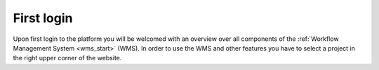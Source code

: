 .. _first_login:

First login
************
Upon first login to the platform you will be welcomed with an overview over all components of the :ref:`Workflow Management System <wms_start>` (WMS).
In order to use the WMS and other features you have to select a project in the right upper corner of the website.
